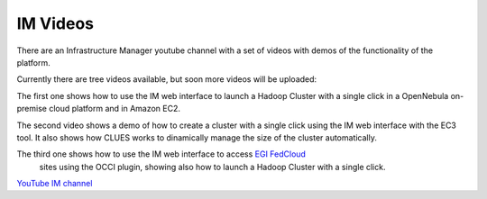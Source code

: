 IM Videos
=========

There are an Infrastructure Manager youtube channel with a set of videos with demos
of the functionality of the platform.

Currently there are tree videos available, but soon more videos will be uploaded:

The first one shows how to use the IM web interface to launch a Hadoop Cluster with a 
single click in a OpenNebula on-premise cloud platform and in Amazon EC2.

The second video shows a demo of how to create a cluster with a single click using the 
IM web interface with the EC3 tool. It also shows how CLUES works to dinamically manage 
the size of the cluster automatically.

The third one shows how to use the IM web interface to access `EGI FedCloud <http://www.egi.eu/infrastructure/cloud/>`_
 sites using the OCCI plugin, showing also how to launch a Hadoop Cluster with a single click.

`YouTube IM channel <https://www.youtube.com/channel/UCF16QmMHlRNtsC-0Cb2d8fg>`_



